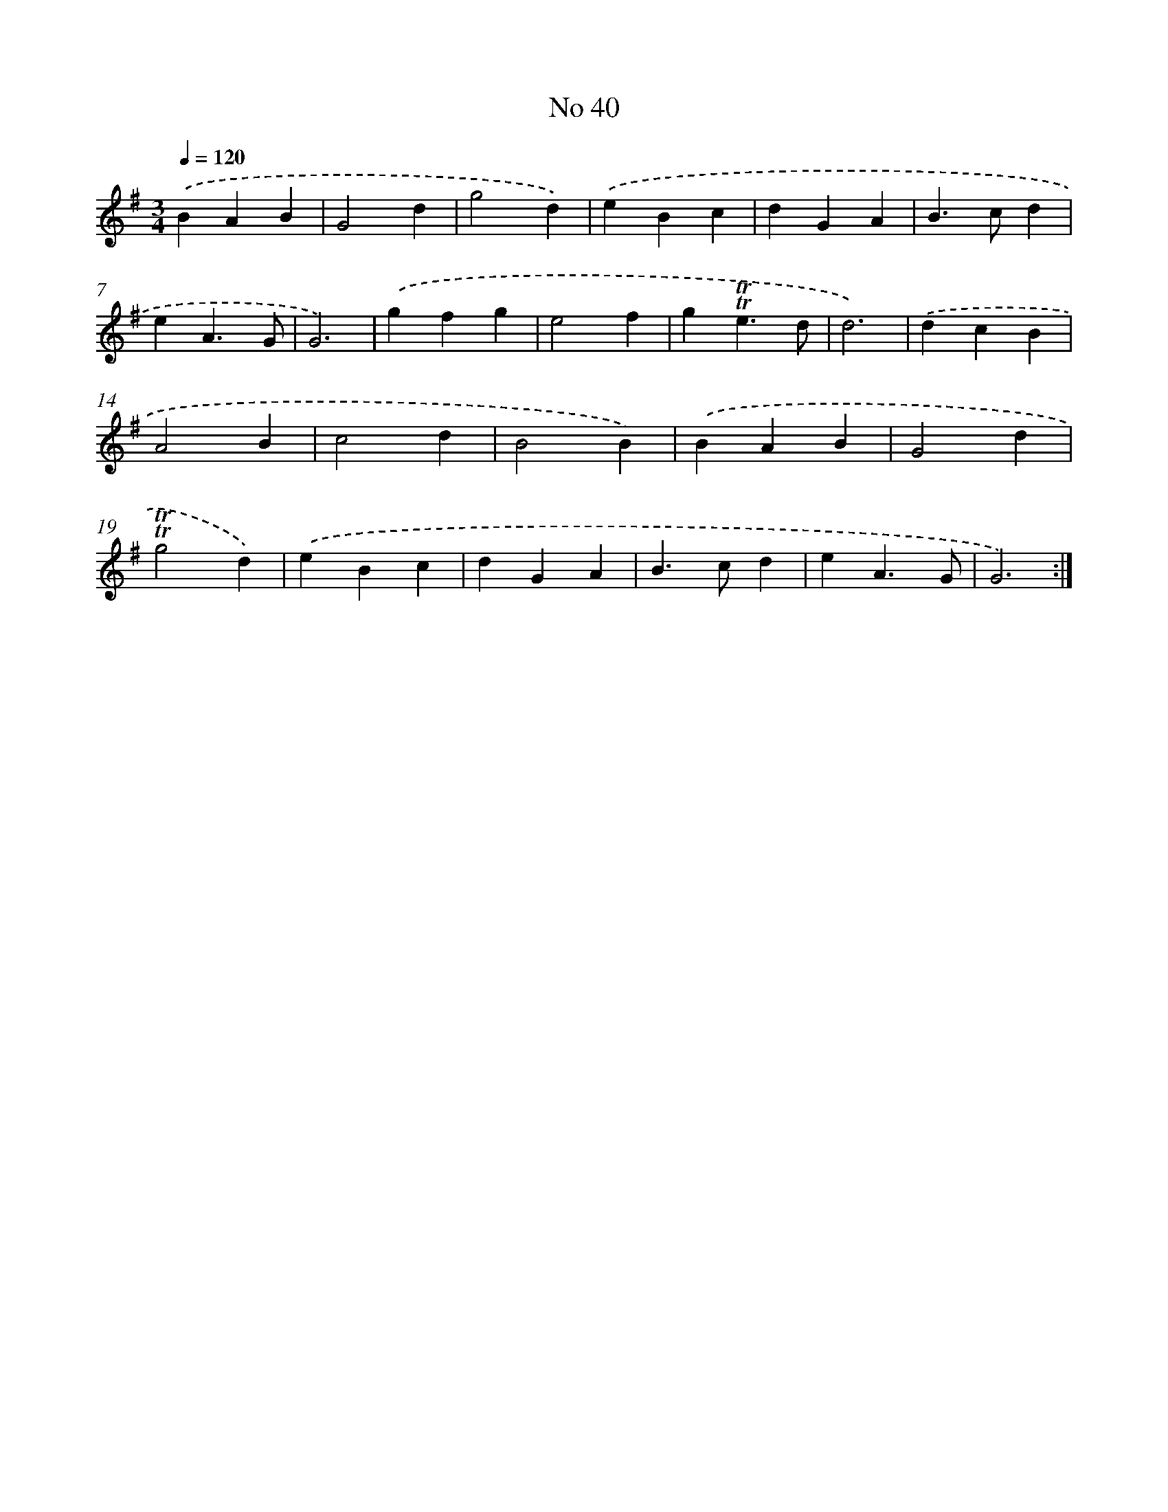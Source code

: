 X: 7615
T: No 40
%%abc-version 2.0
%%abcx-abcm2ps-target-version 5.9.1 (29 Sep 2008)
%%abc-creator hum2abc beta
%%abcx-conversion-date 2018/11/01 14:36:39
%%humdrum-veritas 27739324
%%humdrum-veritas-data 751650078
%%continueall 1
%%barnumbers 0
L: 1/4
M: 3/4
Q: 1/4=120
K: G clef=treble
.('BAB |
G2d |
g2d) |
.('eBc |
dGA |
B>cd |
eA3/G/ |
G3) |
.('gfg |
e2f |
g!trill!!trill!e3/d/ |
d3) |
.('dcB |
A2B |
c2d |
B2B) |
.('BAB |
G2d |
!trill!!trill!g2d) |
.('eBc |
dGA |
B>cd |
eA3/G/ |
G3) :|]
